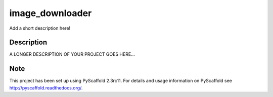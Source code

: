 ================
image_downloader
================


Add a short description here!


Description
===========

A LONGER DESCRIPTION OF YOUR PROJECT GOES HERE...


Note
====

This project has been set up using PyScaffold 2.3rc11. For details and usage
information on PyScaffold see http://pyscaffold.readthedocs.org/.

